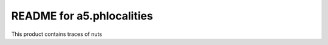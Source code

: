 README for a5.phlocalities
==========================================

This product contains traces of nuts
